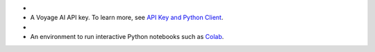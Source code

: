 - .. include:: /includes/avs/shared/avs-requirements-cluster.rst

- A Voyage AI API key. To learn more, 
  see `API Key and Python Client <https://docs.voyageai.com/docs/api-key-and-installation>`__.

- .. include:: /includes/avs/shared/avs-requirements-openai-api-key.rst

- An environment to run interactive Python notebooks 
  such as `Colab <https://colab.research.google.com>`__.